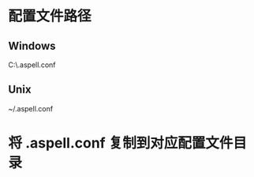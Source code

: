 * 配置文件路径
** Windows
C:\Users\Username\.aspell.conf

** Unix
~/.aspell.conf

* 将 .aspell.conf 复制到对应配置文件目录
